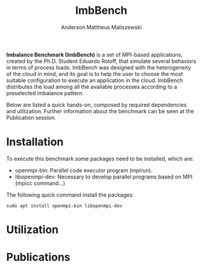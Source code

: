 #+TITLE: ImbBench
#+AUTHOR: Anderson Mattheus Maliszewski
#+STARTUP: overview indent
#+TAGS: noexport(n) deprecated(d)
#+EXPORT_SELECT_TAGS: export
#+EXPORT_EXCLUDE_TAGS: noexport
#+SEQ_TODO: TODO(t!) STARTED(s!) WAITING(w!) | DONE(d!) CANCELLED(c!) DEFERRED(f!)

*Imbalance Benchmark (ImbBench)* is a set of MPI-based applications,
created by the Ph.D. Student Eduardo Roloff, that simulate several
behaviors in terms of process loads. ImbBench was designed with the
heterogeneity of the cloud in mind, and its goal is to help the user to
choose the most suitable configuration to execute an application in the
cloud. ImbBench distributes the load among all the available processes
according to a preselected imbalance pattern.

Below are listed a quick hands-on, composed by required dependencies
and utilization. Further information about the benchmark can be seen at
the Publication session.

* Installation
To execute this benchmark some packages need to be installed,
which are:
- openmpi-bin: Parallel code executor program (mpirun).
- libopenmpi-dev: Necessary to develop parallel programs based on MPI
  (mpicc command...)  

The following quick command install the packages:

#+begin_src shell :results output :exports both
sudo apt install openmpi-bin libopenmpi-dev  
#+end_src

* Utilization

* Publications



